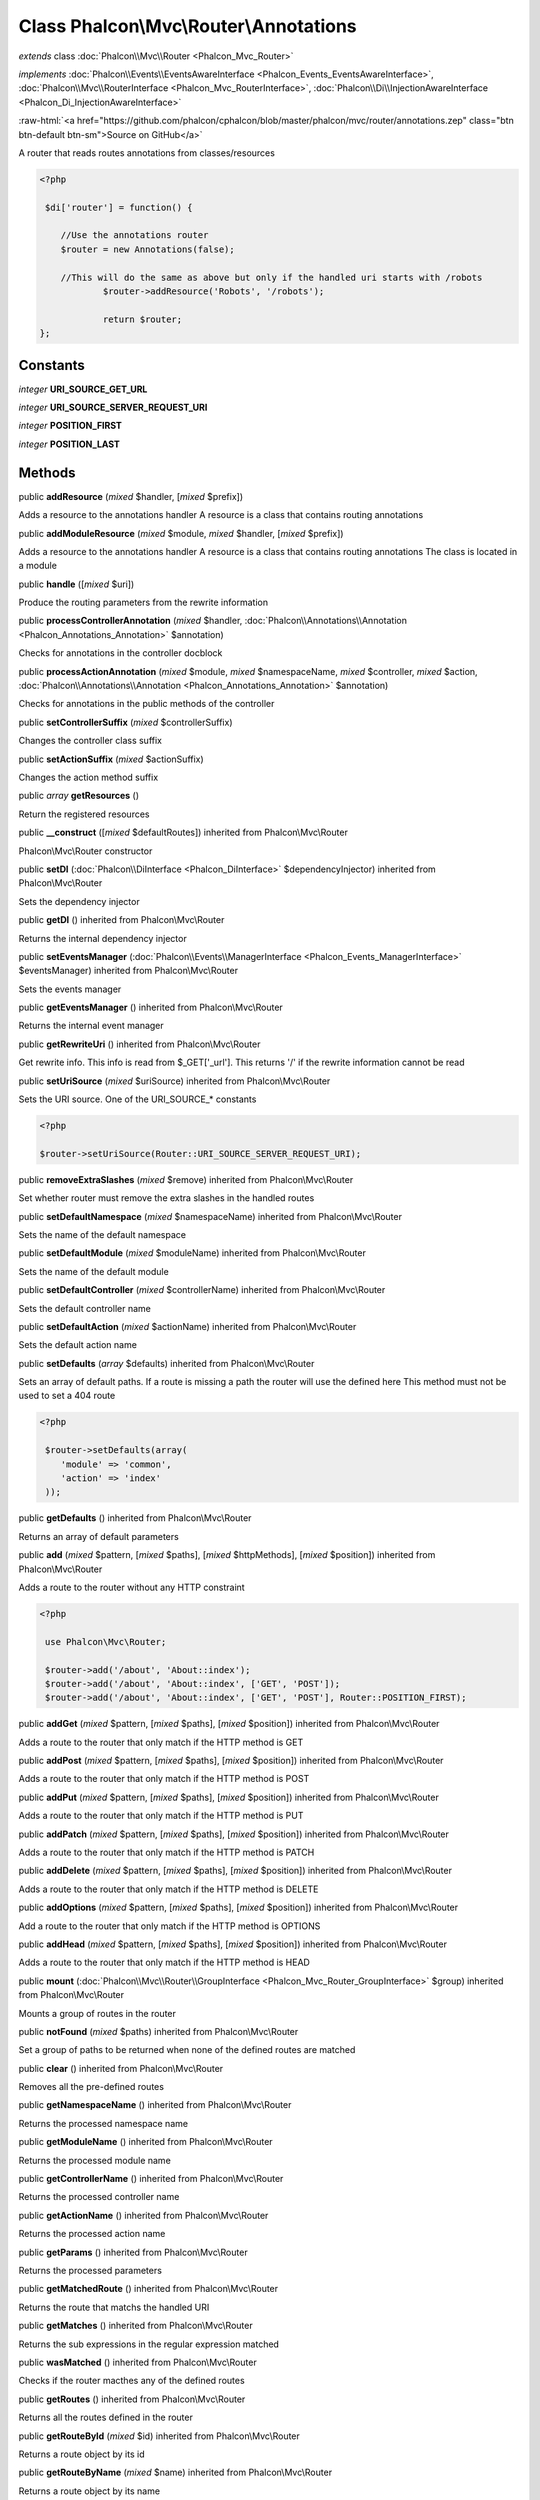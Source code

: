 Class **Phalcon\\Mvc\\Router\\Annotations**
===========================================

*extends* class :doc:`Phalcon\\Mvc\\Router <Phalcon_Mvc_Router>`

*implements* :doc:`Phalcon\\Events\\EventsAwareInterface <Phalcon_Events_EventsAwareInterface>`, :doc:`Phalcon\\Mvc\\RouterInterface <Phalcon_Mvc_RouterInterface>`, :doc:`Phalcon\\Di\\InjectionAwareInterface <Phalcon_Di_InjectionAwareInterface>`

.. role:: raw-html(raw)
   :format: html

:raw-html:`<a href="https://github.com/phalcon/cphalcon/blob/master/phalcon/mvc/router/annotations.zep" class="btn btn-default btn-sm">Source on GitHub</a>`

A router that reads routes annotations from classes/resources  

.. code-block:: php

    <?php

     $di['router'] = function() {
    
    	//Use the annotations router
    	$router = new Annotations(false);
    
    	//This will do the same as above but only if the handled uri starts with /robots
     		$router->addResource('Robots', '/robots');
    
     		return $router;
    };



Constants
---------

*integer* **URI_SOURCE_GET_URL**

*integer* **URI_SOURCE_SERVER_REQUEST_URI**

*integer* **POSITION_FIRST**

*integer* **POSITION_LAST**

Methods
-------

public  **addResource** (*mixed* $handler, [*mixed* $prefix])

Adds a resource to the annotations handler A resource is a class that contains routing annotations



public  **addModuleResource** (*mixed* $module, *mixed* $handler, [*mixed* $prefix])

Adds a resource to the annotations handler A resource is a class that contains routing annotations The class is located in a module



public  **handle** ([*mixed* $uri])

Produce the routing parameters from the rewrite information



public  **processControllerAnnotation** (*mixed* $handler, :doc:`Phalcon\\Annotations\\Annotation <Phalcon_Annotations_Annotation>` $annotation)

Checks for annotations in the controller docblock



public  **processActionAnnotation** (*mixed* $module, *mixed* $namespaceName, *mixed* $controller, *mixed* $action, :doc:`Phalcon\\Annotations\\Annotation <Phalcon_Annotations_Annotation>` $annotation)

Checks for annotations in the public methods of the controller



public  **setControllerSuffix** (*mixed* $controllerSuffix)

Changes the controller class suffix



public  **setActionSuffix** (*mixed* $actionSuffix)

Changes the action method suffix



public *array*  **getResources** ()

Return the registered resources



public  **__construct** ([*mixed* $defaultRoutes]) inherited from Phalcon\\Mvc\\Router

Phalcon\\Mvc\\Router constructor



public  **setDI** (:doc:`Phalcon\\DiInterface <Phalcon_DiInterface>` $dependencyInjector) inherited from Phalcon\\Mvc\\Router

Sets the dependency injector



public  **getDI** () inherited from Phalcon\\Mvc\\Router

Returns the internal dependency injector



public  **setEventsManager** (:doc:`Phalcon\\Events\\ManagerInterface <Phalcon_Events_ManagerInterface>` $eventsManager) inherited from Phalcon\\Mvc\\Router

Sets the events manager



public  **getEventsManager** () inherited from Phalcon\\Mvc\\Router

Returns the internal event manager



public  **getRewriteUri** () inherited from Phalcon\\Mvc\\Router

Get rewrite info. This info is read from $_GET['_url']. This returns '/' if the rewrite information cannot be read



public  **setUriSource** (*mixed* $uriSource) inherited from Phalcon\\Mvc\\Router

Sets the URI source. One of the URI_SOURCE_* constants 

.. code-block:: php

    <?php

    $router->setUriSource(Router::URI_SOURCE_SERVER_REQUEST_URI);




public  **removeExtraSlashes** (*mixed* $remove) inherited from Phalcon\\Mvc\\Router

Set whether router must remove the extra slashes in the handled routes



public  **setDefaultNamespace** (*mixed* $namespaceName) inherited from Phalcon\\Mvc\\Router

Sets the name of the default namespace



public  **setDefaultModule** (*mixed* $moduleName) inherited from Phalcon\\Mvc\\Router

Sets the name of the default module



public  **setDefaultController** (*mixed* $controllerName) inherited from Phalcon\\Mvc\\Router

Sets the default controller name



public  **setDefaultAction** (*mixed* $actionName) inherited from Phalcon\\Mvc\\Router

Sets the default action name



public  **setDefaults** (*array* $defaults) inherited from Phalcon\\Mvc\\Router

Sets an array of default paths. If a route is missing a path the router will use the defined here This method must not be used to set a 404 route 

.. code-block:: php

    <?php

     $router->setDefaults(array(
    	'module' => 'common',
    	'action' => 'index'
     ));




public  **getDefaults** () inherited from Phalcon\\Mvc\\Router

Returns an array of default parameters



public  **add** (*mixed* $pattern, [*mixed* $paths], [*mixed* $httpMethods], [*mixed* $position]) inherited from Phalcon\\Mvc\\Router

Adds a route to the router without any HTTP constraint 

.. code-block:: php

    <?php

     use Phalcon\Mvc\Router;
    
     $router->add('/about', 'About::index');
     $router->add('/about', 'About::index', ['GET', 'POST']);
     $router->add('/about', 'About::index', ['GET', 'POST'], Router::POSITION_FIRST);




public  **addGet** (*mixed* $pattern, [*mixed* $paths], [*mixed* $position]) inherited from Phalcon\\Mvc\\Router

Adds a route to the router that only match if the HTTP method is GET



public  **addPost** (*mixed* $pattern, [*mixed* $paths], [*mixed* $position]) inherited from Phalcon\\Mvc\\Router

Adds a route to the router that only match if the HTTP method is POST



public  **addPut** (*mixed* $pattern, [*mixed* $paths], [*mixed* $position]) inherited from Phalcon\\Mvc\\Router

Adds a route to the router that only match if the HTTP method is PUT



public  **addPatch** (*mixed* $pattern, [*mixed* $paths], [*mixed* $position]) inherited from Phalcon\\Mvc\\Router

Adds a route to the router that only match if the HTTP method is PATCH



public  **addDelete** (*mixed* $pattern, [*mixed* $paths], [*mixed* $position]) inherited from Phalcon\\Mvc\\Router

Adds a route to the router that only match if the HTTP method is DELETE



public  **addOptions** (*mixed* $pattern, [*mixed* $paths], [*mixed* $position]) inherited from Phalcon\\Mvc\\Router

Add a route to the router that only match if the HTTP method is OPTIONS



public  **addHead** (*mixed* $pattern, [*mixed* $paths], [*mixed* $position]) inherited from Phalcon\\Mvc\\Router

Adds a route to the router that only match if the HTTP method is HEAD



public  **mount** (:doc:`Phalcon\\Mvc\\Router\\GroupInterface <Phalcon_Mvc_Router_GroupInterface>` $group) inherited from Phalcon\\Mvc\\Router

Mounts a group of routes in the router



public  **notFound** (*mixed* $paths) inherited from Phalcon\\Mvc\\Router

Set a group of paths to be returned when none of the defined routes are matched



public  **clear** () inherited from Phalcon\\Mvc\\Router

Removes all the pre-defined routes



public  **getNamespaceName** () inherited from Phalcon\\Mvc\\Router

Returns the processed namespace name



public  **getModuleName** () inherited from Phalcon\\Mvc\\Router

Returns the processed module name



public  **getControllerName** () inherited from Phalcon\\Mvc\\Router

Returns the processed controller name



public  **getActionName** () inherited from Phalcon\\Mvc\\Router

Returns the processed action name



public  **getParams** () inherited from Phalcon\\Mvc\\Router

Returns the processed parameters



public  **getMatchedRoute** () inherited from Phalcon\\Mvc\\Router

Returns the route that matchs the handled URI



public  **getMatches** () inherited from Phalcon\\Mvc\\Router

Returns the sub expressions in the regular expression matched



public  **wasMatched** () inherited from Phalcon\\Mvc\\Router

Checks if the router macthes any of the defined routes



public  **getRoutes** () inherited from Phalcon\\Mvc\\Router

Returns all the routes defined in the router



public  **getRouteById** (*mixed* $id) inherited from Phalcon\\Mvc\\Router

Returns a route object by its id



public  **getRouteByName** (*mixed* $name) inherited from Phalcon\\Mvc\\Router

Returns a route object by its name



public  **isExactControllerName** () inherited from Phalcon\\Mvc\\Router

Returns whether controller name should not be mangled



